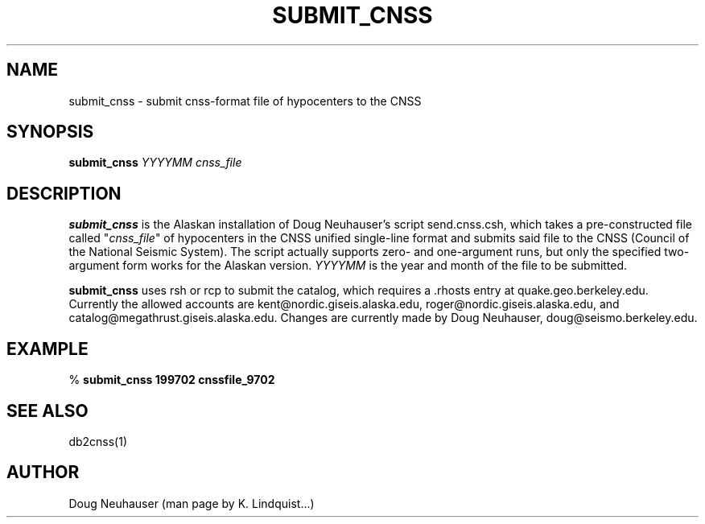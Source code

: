 .\" %W% $Date: 2002-02-07 01:56:34 $
.TH SUBMIT_CNSS 1 "$Date: 2002-02-07 01:56:34 $"
.SH NAME
submit_cnss \- submit cnss-format file of hypocenters to the CNSS
.SH SYNOPSIS
.nf
\fBsubmit_cnss \fP\fIYYYYMM\fP \fIcnss_file\fP
.fi
.SH DESCRIPTION
\fBsubmit_cnss\fP is the Alaskan installation of Doug Neuhauser's script send.cnss.csh,
which takes a pre-constructed file called "\fIcnss_file\fP" of hypocenters in
the CNSS unified single-line format and submits said file to the CNSS
(Council of the National Seismic System). The script actually supports zero- and
one-argument runs, but only the specified two-argument form works for the
Alaskan version. \fIYYYYMM\fP is the year and month of the file to be submitted.
.LP
\fBsubmit_cnss\fP uses rsh or rcp to submit the catalog, which requires a .rhosts
entry at quake.geo.berkeley.edu. Currently the allowed accounts
are kent@nordic.giseis.alaska.edu, roger@nordic.giseis.alaska.edu, and
catalog@megathrust.giseis.alaska.edu.  Changes are currently made by
Doug Neuhauser, doug@seismo.berkeley.edu.
.SH EXAMPLE
%\fB submit_cnss 199702 cnssfile_9702\fP
.SH "SEE ALSO"
.nf
db2cnss(1)
.fi
.SH AUTHOR
Doug Neuhauser (man page by K. Lindquist...)
